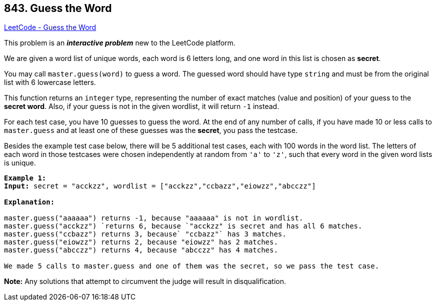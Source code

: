 == 843. Guess the Word

https://leetcode.com/problems/guess-the-word/[LeetCode - Guess the Word]

This problem is an *_interactive problem_* new to the LeetCode platform.

We are given a word list of unique words, each word is 6 letters long, and one word in this list is chosen as *secret*.

You may call `master.guess(word)` to guess a word.  The guessed word should have type `string` and must be from the original list with 6 lowercase letters.

This function returns an `integer` type, representing the number of exact matches (value and position) of your guess to the *secret word*.  Also, if your guess is not in the given wordlist, it will return `-1` instead.

For each test case, you have 10 guesses to guess the word. At the end of any number of calls, if you have made 10 or less calls to `master.guess` and at least one of these guesses was the *secret*, you pass the testcase.

Besides the example test case below, there will be 5 additional test cases, each with 100 words in the word list.  The letters of each word in those testcases were chosen independently at random from `'a'` to `'z'`, such that every word in the given word lists is unique.

[subs="verbatim,quotes,macros"]
----
*Example 1:*
*Input:* secret = "acckzz", wordlist = ["acckzz","ccbazz","eiowzz","abcczz"]

*Explanation:*

`master.guess("aaaaaa")` returns -1, because `"aaaaaa"` is not in wordlist.
`master.guess("acckzz") `returns 6, because `"acckzz"` is secret and has all 6 matches.
`master.guess("ccbazz")` returns 3, because` "ccbazz"` has 3 matches.
`master.guess("eiowzz")` returns 2, because `"eiowzz"` has 2 matches.
`master.guess("abcczz")` returns 4, because `"abcczz"` has 4 matches.

We made 5 calls to master.guess and one of them was the secret, so we pass the test case.
----

*Note:*  Any solutions that attempt to circumvent the judge will result in disqualification.

